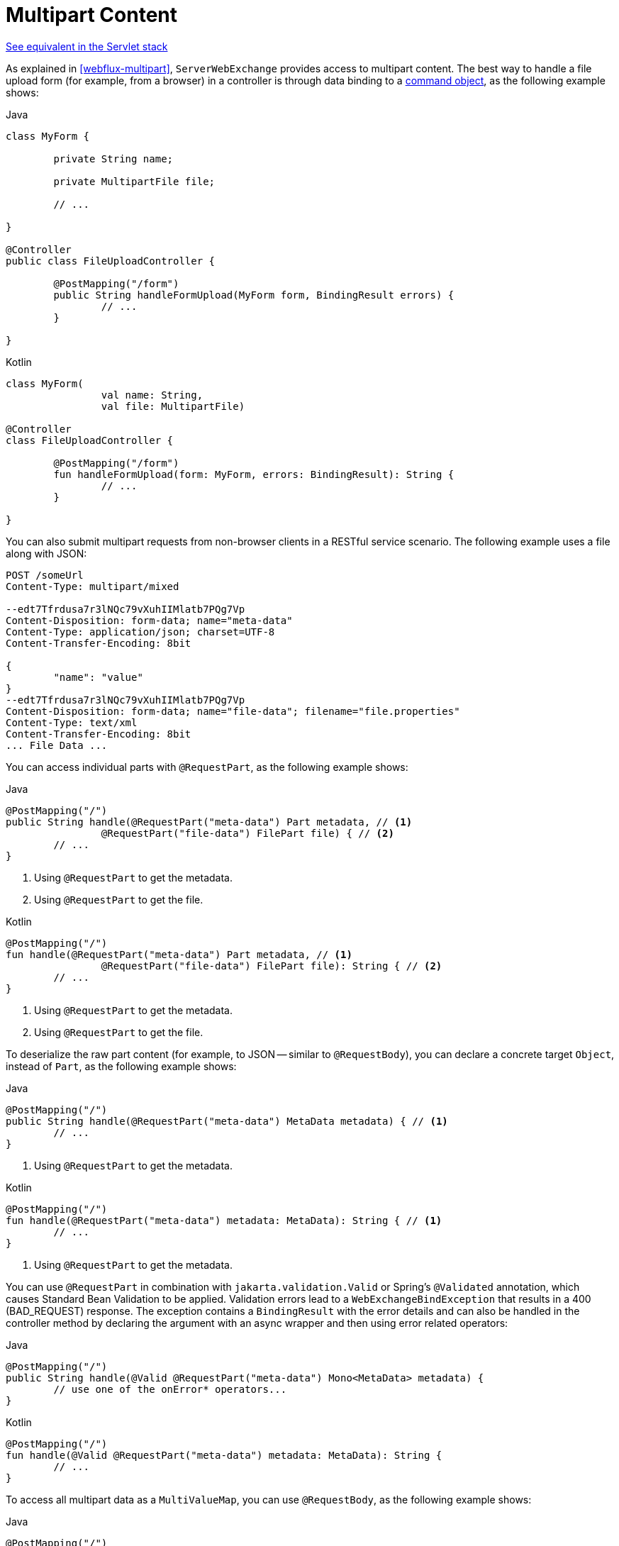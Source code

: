 [[webflux-multipart-forms]]
= Multipart Content

[.small]#<<web.adoc#mvc-multipart-forms, See equivalent in the Servlet stack>>#

As explained in <<webflux-multipart>>, `ServerWebExchange` provides access to multipart
content. The best way to handle a file upload form (for example, from a browser) in a controller
is through data binding to a <<webflux-ann-modelattrib-method-args, command object>>,
as the following example shows:

--
[source,java,indent=0,subs="verbatim,quotes",role="primary"]
.Java
----
	class MyForm {

		private String name;

		private MultipartFile file;

		// ...

	}

	@Controller
	public class FileUploadController {

		@PostMapping("/form")
		public String handleFormUpload(MyForm form, BindingResult errors) {
			// ...
		}

	}
----
[source,kotlin,indent=0,subs="verbatim,quotes",role="secondary"]
.Kotlin
----
	class MyForm(
			val name: String,
			val file: MultipartFile)

	@Controller
	class FileUploadController {

		@PostMapping("/form")
		fun handleFormUpload(form: MyForm, errors: BindingResult): String {
			// ...
		}

	}
----
--

You can also submit multipart requests from non-browser clients in a RESTful service
scenario. The following example uses a file along with JSON:

[literal,subs="verbatim,quotes"]
----
POST /someUrl
Content-Type: multipart/mixed

--edt7Tfrdusa7r3lNQc79vXuhIIMlatb7PQg7Vp
Content-Disposition: form-data; name="meta-data"
Content-Type: application/json; charset=UTF-8
Content-Transfer-Encoding: 8bit

{
	"name": "value"
}
--edt7Tfrdusa7r3lNQc79vXuhIIMlatb7PQg7Vp
Content-Disposition: form-data; name="file-data"; filename="file.properties"
Content-Type: text/xml
Content-Transfer-Encoding: 8bit
... File Data ...
----

You can access individual parts with `@RequestPart`, as the following example shows:

--
[source,java,indent=0,subs="verbatim,quotes",role="primary"]
.Java
----
	@PostMapping("/")
	public String handle(@RequestPart("meta-data") Part metadata, // <1>
			@RequestPart("file-data") FilePart file) { // <2>
		// ...
	}
----
<1> Using `@RequestPart` to get the metadata.
<2> Using `@RequestPart` to get the file.

[source,kotlin,indent=0,subs="verbatim,quotes",role="secondary"]
.Kotlin
----
	@PostMapping("/")
	fun handle(@RequestPart("meta-data") Part metadata, // <1>
			@RequestPart("file-data") FilePart file): String { // <2>
		// ...
	}
----
<1> Using `@RequestPart` to get the metadata.
<2> Using `@RequestPart` to get the file.
--


To deserialize the raw part content (for example, to JSON -- similar to `@RequestBody`),
you can declare a concrete target `Object`, instead of `Part`, as the following example shows:

--
[source,java,indent=0,subs="verbatim,quotes",role="primary"]
.Java
----
	@PostMapping("/")
	public String handle(@RequestPart("meta-data") MetaData metadata) { // <1>
		// ...
	}
----
<1> Using `@RequestPart` to get the metadata.

[source,kotlin,indent=0,subs="verbatim,quotes",role="secondary"]
.Kotlin
----
	@PostMapping("/")
	fun handle(@RequestPart("meta-data") metadata: MetaData): String { // <1>
		// ...
	}
----
<1> Using `@RequestPart` to get the metadata.
--

You can use `@RequestPart` in combination with `jakarta.validation.Valid` or Spring's
`@Validated` annotation, which causes Standard Bean Validation to be applied. Validation
errors lead to a `WebExchangeBindException` that results in a 400 (BAD_REQUEST) response.
The exception contains a `BindingResult` with the error details and can also be handled
in the controller method by declaring the argument with an async wrapper and then using
error related operators:

--
[source,java,indent=0,subs="verbatim,quotes",role="primary"]
.Java
----
	@PostMapping("/")
	public String handle(@Valid @RequestPart("meta-data") Mono<MetaData> metadata) {
		// use one of the onError* operators...
	}
----

[source,kotlin,indent=0,subs="verbatim,quotes",role="secondary"]
.Kotlin
----
	@PostMapping("/")
	fun handle(@Valid @RequestPart("meta-data") metadata: MetaData): String {
		// ...
	}
----
--

To access all multipart data as a `MultiValueMap`, you can use `@RequestBody`,
as the following example shows:

--
[source,java,indent=0,subs="verbatim,quotes",role="primary"]
.Java
----
	@PostMapping("/")
	public String handle(@RequestBody Mono<MultiValueMap<String, Part>> parts) { // <1>
		// ...
	}
----
<1> Using `@RequestBody`.

[source,kotlin,indent=0,subs="verbatim,quotes",role="secondary"]
.Kotlin
----
	@PostMapping("/")
	fun handle(@RequestBody parts: MultiValueMap<String, Part>): String { // <1>
		// ...
	}
----
<1> Using `@RequestBody`.
--

[[partevent]]
== `PartEvent`

To access multipart data sequentially, in a streaming fashion, you can use `@RequestBody` with
`Flux<PartEvent>` (or `Flow<PartEvent>` in Kotlin).
Each part in a multipart HTTP message will produce at
least one `PartEvent` containing both headers and a buffer with the contents of the part.

- Form fields will produce a *single* `FormPartEvent`, containing the value of the field.
- File uploads will produce *one or more* `FilePartEvent` objects, containing the filename used
when uploading. If the file is large enough to be split across multiple buffers, the first
`FilePartEvent` will be followed by subsequent events.


For example:

[source,java,indent=0,subs="verbatim,quotes",role="primary"]
.Java
----
  @PostMapping("/")
  public void handle(@RequestBody Flux<PartEvent> allPartsEvents) { <1>
      allPartsEvents.windowUntil(PartEvent::isLast) <2>
              .concatMap(p -> p.switchOnFirst((signal, partEvents) -> { <3>
                  if (signal.hasValue()) {
                      PartEvent event = signal.get();
                      if (event instanceof FormPartEvent formEvent) { <4>
                          String value = formEvent.value();
                          // handle form field
                      }
                      else if (event instanceof FilePartEvent fileEvent) { <5>
                          String filename = fileEvent.filename();
                          Flux<DataBuffer> contents = partEvents.map(PartEvent::content); <6>
                          // handle file upload
                      }
                      else {
                          return Mono.error(new RuntimeException("Unexpected event: " + event));
                      }
                  }
                  else {
                      return partEvents; // either complete or error signal
                  }
              }));
  }
----
<1> Using `@RequestBody`.
<2> The final `PartEvent` for a particular part will have `isLast()` set to `true`, and can be
followed by additional events belonging to subsequent parts.
This makes the `isLast` property suitable as a predicate for the `Flux::windowUntil` operator, to
split events from all parts into windows that each belong to a single part.
<3> The `Flux::switchOnFirst` operator allows you to see whether you are handling a form field or
file upload.
<4> Handling the form field.
<5> Handling the file upload.
<6> The body contents must be completely consumed, relayed, or released to avoid memory leaks.

[source,kotlin,indent=0,subs="verbatim,quotes",role="secondary"]
.Kotlin
----
	@PostMapping("/")
	fun handle(@RequestBody allPartsEvents: Flux<PartEvent>) = { // <1>
      allPartsEvents.windowUntil(PartEvent::isLast) <2>
          .concatMap {
              it.switchOnFirst { signal, partEvents -> <3>
                  if (signal.hasValue()) {
                      val event = signal.get()
                      if (event is FormPartEvent) { <4>
                          val value: String = event.value();
                          // handle form field
                      } else if (event is FilePartEvent) { <5>
                          val filename: String = event.filename();
                          val contents: Flux<DataBuffer> = partEvents.map(PartEvent::content); <6>
                          // handle file upload
                      } else {
                          return Mono.error(RuntimeException("Unexpected event: " + event));
                      }
                  } else {
                      return partEvents; // either complete or error signal
                  }
              }
          }
}
----
<1> Using `@RequestBody`.
<2> The final `PartEvent` for a particular part will have `isLast()` set to `true`, and can be
followed by additional events belonging to subsequent parts.
This makes the `isLast` property suitable as a predicate for the `Flux::windowUntil` operator, to
split events from all parts into windows that each belong to a single part.
<3> The `Flux::switchOnFirst` operator allows you to see whether you are handling a form field or
file upload.
<4> Handling the form field.
<5> Handling the file upload.
<6> The body contents must be completely consumed, relayed, or released to avoid memory leaks.

Received part events can also be relayed to another service by using the `WebClient`.
See <<webflux-client-body-multipart>>.


